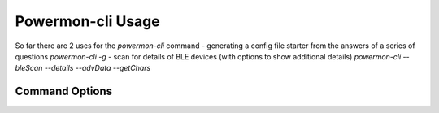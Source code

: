 Powermon-cli Usage
==================

So far there are 2 uses for the `powermon-cli` command
- generating a config file starter from the answers of a series of questions `powermon-cli -g`
- scan for details of BLE devices (with options to show additional details) `powermon-cli --bleScan --details --advData --getChars`

Command Options
---------------

.. code-block:: console
    :caption: powermon command options

    $ powermon-cli -h
    usage: powermon-cli [-h] [-v] [-g] [--bleScan] [--details] [--advData] [--getChars] [--address ADDRESS]

    Power Device Monitoring Utility CLI, version: 1.0.15-dev, python version: 3.11.7

    options:
    -h, --help            show this help message and exit
    -v, --version         Display the version
    -g, --generateConfigFile
                            Generate Config File
    --bleScan             Scan for BLE devices
    --details             Show extra BLE device data
    --advData             Include advertisement data in BLE Scan
    --getChars            Connect to BLE device(s) and list characteristics
    --address ADDRESS     Only scan for supplied mac address

